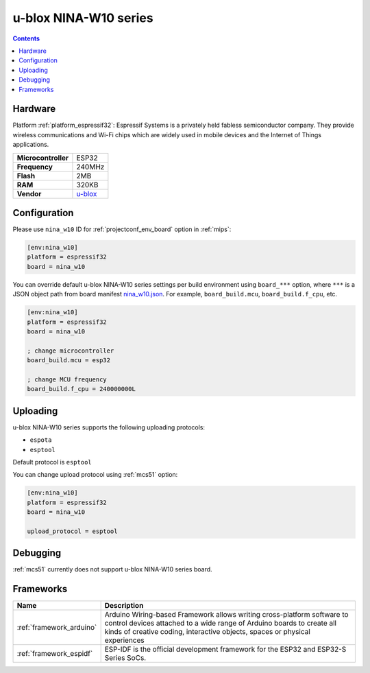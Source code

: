 
.. _board_espressif32_nina_w10:

u-blox NINA-W10 series
======================

.. contents::

Hardware
--------

Platform :ref:`platform_espressif32`: Espressif Systems is a privately held fabless semiconductor company. They provide wireless communications and Wi-Fi chips which are widely used in mobile devices and the Internet of Things applications.

.. list-table::

  * - **Microcontroller**
    - ESP32
  * - **Frequency**
    - 240MHz
  * - **Flash**
    - 2MB
  * - **RAM**
    - 320KB
  * - **Vendor**
    - `u-blox <https://www.u-blox.com/en/product/nina-w10-series?utm_source=platformio.org&utm_medium=docs>`__


Configuration
-------------

Please use ``nina_w10`` ID for :ref:`projectconf_env_board` option in :ref:`mips`:

.. code-block:: ini

  [env:nina_w10]
  platform = espressif32
  board = nina_w10

You can override default u-blox NINA-W10 series settings per build environment using
``board_***`` option, where ``***`` is a JSON object path from
board manifest `nina_w10.json <https://github.com/platformio/platform-espressif32/blob/master/boards/nina_w10.json>`_. For example,
``board_build.mcu``, ``board_build.f_cpu``, etc.

.. code-block:: ini

  [env:nina_w10]
  platform = espressif32
  board = nina_w10

  ; change microcontroller
  board_build.mcu = esp32

  ; change MCU frequency
  board_build.f_cpu = 240000000L


Uploading
---------
u-blox NINA-W10 series supports the following uploading protocols:

* ``espota``
* ``esptool``

Default protocol is ``esptool``

You can change upload protocol using :ref:`mcs51` option:

.. code-block:: ini

  [env:nina_w10]
  platform = espressif32
  board = nina_w10

  upload_protocol = esptool

Debugging
---------
:ref:`mcs51` currently does not support u-blox NINA-W10 series board.

Frameworks
----------
.. list-table::
    :header-rows:  1

    * - Name
      - Description

    * - :ref:`framework_arduino`
      - Arduino Wiring-based Framework allows writing cross-platform software to control devices attached to a wide range of Arduino boards to create all kinds of creative coding, interactive objects, spaces or physical experiences

    * - :ref:`framework_espidf`
      - ESP-IDF is the official development framework for the ESP32 and ESP32-S Series SoCs.
